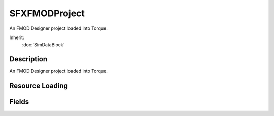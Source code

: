 SFXFMODProject
==============

An FMOD Designer project loaded into Torque.

Inherit:
	:doc:`SimDataBlock`

Description
-----------

An FMOD Designer project loaded into Torque.

Resource Loading
----------------


Fields
------


.. cpp:member:: filename  SFXFMODProject::fileName

	The compiled .fev file from FMOD Designer.

.. cpp:member:: filename  SFXFMODProject::mediaPath

	Path to the media files; if unset, defaults to project directory.
